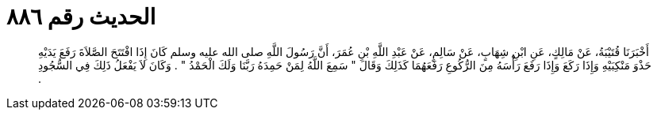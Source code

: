 
= الحديث رقم ٨٨٦

[quote.hadith]
أَخْبَرَنَا قُتَيْبَةُ، عَنْ مَالِكٍ، عَنِ ابْنِ شِهَابٍ، عَنْ سَالِمٍ، عَنْ عَبْدِ اللَّهِ بْنِ عُمَرَ، أَنَّ رَسُولَ اللَّهِ صلى الله عليه وسلم كَانَ إِذَا افْتَتَحَ الصَّلاَةَ رَفَعَ يَدَيْهِ حَذْوَ مَنْكِبَيْهِ وَإِذَا رَكَعَ وَإِذَا رَفَعَ رَأْسَهُ مِنَ الرُّكُوعِ رَفَعَهُمَا كَذَلِكَ وَقَالَ ‏"‏ سَمِعَ اللَّهُ لِمَنْ حَمِدَهُ رَبَّنَا وَلَكَ الْحَمْدُ ‏"‏ ‏.‏ وَكَانَ لاَ يَفْعَلُ ذَلِكَ فِي السُّجُودِ ‏.‏